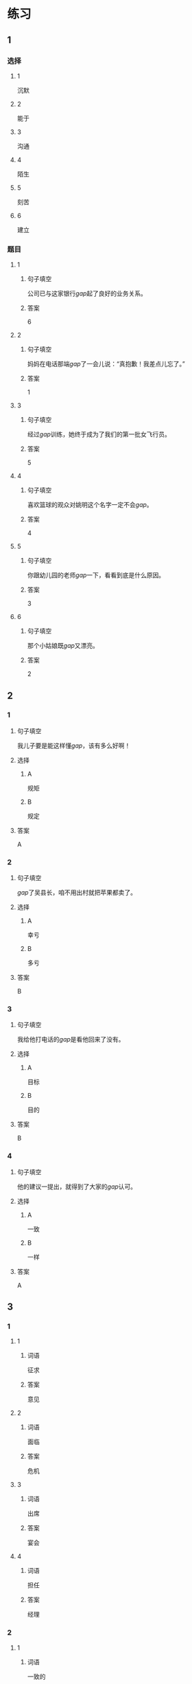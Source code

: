 * 练习

** 1
:PROPERTIES:
:ID: 08c59af9-3227-4a92-9643-a0e3b62c2d84
:END:
*** 选择
**** 1
沉默
**** 2
能于
**** 3
沟通
**** 4
陌生
**** 5
刻苦
**** 6
建立
*** 题目
**** 1
***** 句子填空
公司已与这家银行[[gap]]起了良好的业务关系。
***** 答案
6
**** 2
***** 句子填空
妈妈在电话那端[[gap]]了一会儿说：“真抱歉！我差点儿忘了。”
***** 答案
1
**** 3
***** 句子填空
经过[[gap]]训练，她终于成为了我们的第一批女飞行员。
***** 答案
5
**** 4
***** 句子填空
喜欢篮球的观众对姚明这个名字一定不会[[gap]]。
***** 答案
4
**** 5
***** 句子填空
你跟幼儿园的老师[[gap]]一下，看看到底是什么原因。
***** 答案
3
**** 6
***** 句子填空
那个小姑娘既[[gap]]又漂亮。
***** 答案
2
** 2
*** 1
:PROPERTIES:
:ID: 0a193a0d-bae5-4e0e-b45a-7236fdeedff8
:END:
**** 句子填空
我儿子要是能这样懂[[gap]]，该有多么好啊！
**** 选择
***** A
规矩
***** B
规定
**** 答案
A
*** 2
:PROPERTIES:
:ID: fcc52cb9-9cac-4a63-a769-c801e8069533
:END:
**** 句子填空
[[gap]]了吴县长，咱不用出村就把苹果都卖了。
**** 选择
***** A
幸亏
***** B
多亏
**** 答案
B
*** 3
:PROPERTIES:
:ID: caf4a4c6-c403-4e08-8833-2d9668877b03
:END:
**** 句子填空
我给他打电话的[[gap]]是看他回来了没有。
**** 选择
***** A
目标
***** B
目的
**** 答案
B
*** 4
:PROPERTIES:
:ID: 9842ebb1-cef3-475e-a5e6-44b45728fa93
:END:
**** 句子填空
他的建议一提出，就得到了大家的[[gap]]认可。
**** 选择
***** A
一致
***** B
一样
**** 答案
A
** 3
:PROPERTIES:
:NOTETYPE: ed35c1fb-b432-43d3-a739-afb09745f93f
:END:
*** 1
**** 1
***** 词语
征求
***** 答案
意见
**** 2
***** 词语
面临
***** 答案
危机
**** 3
***** 词语
出席
***** 答案
宴会
**** 4
***** 词语
担任
***** 答案
经理
*** 2
**** 1
***** 词语
一致的
***** 答案
结论
**** 2
***** 词语
精彩的
***** 答案
讲座
**** 3
***** 词语
陌生的
***** 答案
单位
**** 4
***** 词语
能干的
***** 答案
主席
* 扩展
** 词语
*** 1
**** 话题
教学1
**** 词语
***** 1
教材
***** 2
课程
***** 3
实习
***** 4
学历
***** 5
本科
***** 6
系
***** 7
讲座
*** 2
**** 话题
学术
**** 词语
***** 1
学术
***** 2
学问
***** 3
理论
***** 4
资料
***** 5
修改
***** 6
发表
** 题目
*** 1
**** 句子
请你帮我看看这篇作文有什么毛病 ，给我提提[[gap]]意见。
**** 答案
***** 组
2
***** 词语
5
*** 2
**** 句子
李教授是知名的历史学家，在[[gap]]研究方面取得了丰富的成果。
**** 答案
***** 组
2
***** 词语
1
*** 3
**** 句子
这是国内首部针对HSK考试编写的汉语[[gap]]，分为6级，共9册。
**** 答案
***** 组
1
***** 词语
1
*** 4
**** 句子
现在，我在一家出版社[[gap]]，要是表现好的话，应该能留下工作。
**** 答案
***** 组
1
***** 词语
3
* 注释
** （三）词语辨析
*** 单独——独自
**** 做一做
***** 1
****** 句子
这所大学为女生提供了[[gap]]的考试，引起了激烈争论。
****** 答案
******* 1
******** 单独
1
******** 独自
0
***** 2
****** 句子
他[[gap]]一人在体育馆里进行训练。
****** 答案
******* 1
******** 单独
0
******** 独自
1
***** 3
****** 句子
教练为他[[gap]]安排了训练。
****** 答案
******* 1
******** 单独
1
******** 独自
0
***** 4
****** 句子
我喜欢早起，[[gap]]去公园散步，顺便考虑一下一天的工作。
****** 答案
******* 1
******** 单独
0
******** 独自
1
